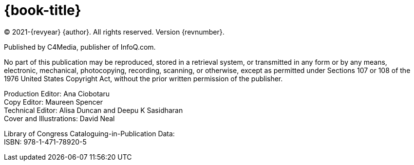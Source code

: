 = {book-title}

(C) 2021-{revyear} {author}. All rights reserved. Version {revnumber}.

Published by C4Media, publisher of InfoQ.com.

No part of this publication may be reproduced, stored in a retrieval system, or transmitted in any form or by any means, electronic, mechanical, photocopying, recording, scanning, or otherwise, except as permitted under Sections 107 or 108 of the 1976 United States Copyright Act, without the prior written permission of the publisher.

[%hardbreaks]
Production Editor: Ana Ciobotaru
Copy Editor: Maureen Spencer
Technical Editor: Alisa Duncan and Deepu K Sasidharan
Cover and Illustrations: David Neal

[%hardbreaks]
Library of Congress Cataloguing-in-Publication Data:
ISBN: 978-1-471-78920-5

